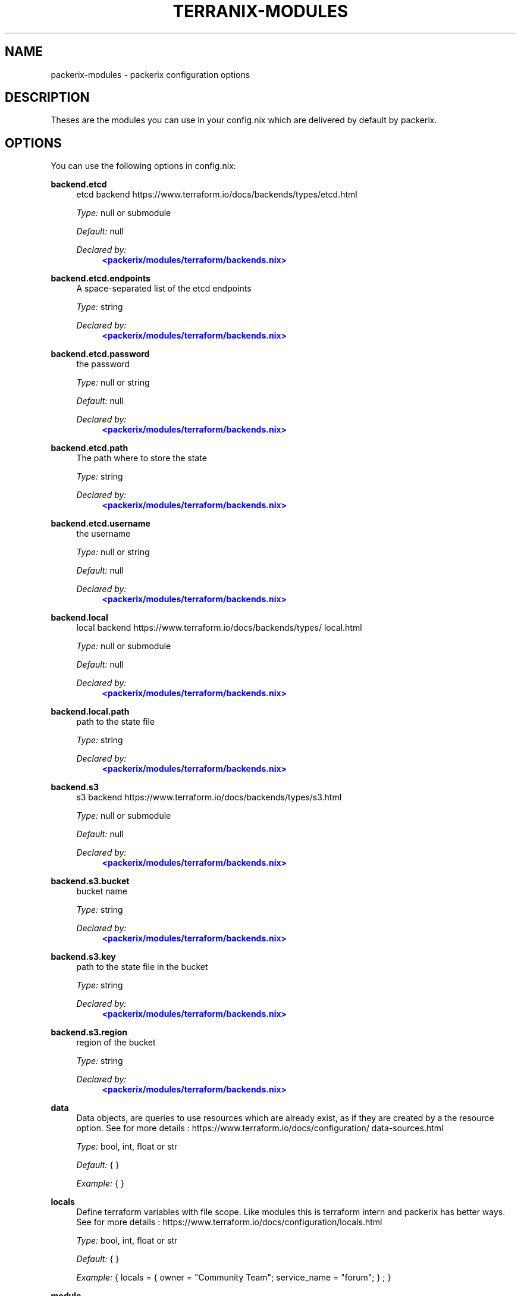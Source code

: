'\" t
.\"     Title: packerix-modules
.\"    Author: Ingolf Wagner
.\" Generator: DocBook XSL Stylesheets v1.79.2 <http://docbook.sf.net/>
.\"      Date: 01/01/1980
.\"    Manual: packerix reference pages
.\"    Source: packerix module documentation
.\"  Language: English
.\"
.TH "TERRANIX\-MODULES" "5" "01/01/1980" "packerix module documentation" "packerix reference pages"
.\" -----------------------------------------------------------------
.\" * Define some portability stuff
.\" -----------------------------------------------------------------
.\" ~~~~~~~~~~~~~~~~~~~~~~~~~~~~~~~~~~~~~~~~~~~~~~~~~~~~~~~~~~~~~~~~~
.\" http://bugs.debian.org/507673
.\" http://lists.gnu.org/archive/html/groff/2009-02/msg00013.html
.\" ~~~~~~~~~~~~~~~~~~~~~~~~~~~~~~~~~~~~~~~~~~~~~~~~~~~~~~~~~~~~~~~~~
.ie \n(.g .ds Aq \(aq
.el       .ds Aq '
.\" -----------------------------------------------------------------
.\" * set default formatting
.\" -----------------------------------------------------------------
.\" disable hyphenation
.nh
.\" disable justification (adjust text to left margin only)
.ad l
.\" enable line breaks after slashes
.cflags 4 /
.\" -----------------------------------------------------------------
.\" * MAIN CONTENT STARTS HERE *
.\" -----------------------------------------------------------------
.SH "NAME"
packerix-modules \- packerix configuration options
.SH "DESCRIPTION"
.PP
Theses are the modules you can use in your
config\&.nix
which are delivered by default by packerix\&.
.SH "OPTIONS"
.PP
You can use the following options in
config\&.nix:
.PP
\fBbackend\&.etcd\fR
.RS 4
etcd backend https://www\&.terraform\&.io/docs/backends/types/etcd\&.html
.sp
\fIType:\fR
null or submodule
.sp
\fIDefault:\fR
null
.sp
\fIDeclared by:\fR
.RS 4
\m[blue]\fB<packerix/modules/terraform/backends\&.nix>\fR\m[]
.RE
.RE
.PP
\fBbackend\&.etcd\&.endpoints\fR
.RS 4
A space\-separated list of the etcd endpoints
.sp
\fIType:\fR
string
.sp
\fIDeclared by:\fR
.RS 4
\m[blue]\fB<packerix/modules/terraform/backends\&.nix>\fR\m[]
.RE
.RE
.PP
\fBbackend\&.etcd\&.password\fR
.RS 4
the password
.sp
\fIType:\fR
null or string
.sp
\fIDefault:\fR
null
.sp
\fIDeclared by:\fR
.RS 4
\m[blue]\fB<packerix/modules/terraform/backends\&.nix>\fR\m[]
.RE
.RE
.PP
\fBbackend\&.etcd\&.path\fR
.RS 4
The path where to store the state
.sp
\fIType:\fR
string
.sp
\fIDeclared by:\fR
.RS 4
\m[blue]\fB<packerix/modules/terraform/backends\&.nix>\fR\m[]
.RE
.RE
.PP
\fBbackend\&.etcd\&.username\fR
.RS 4
the username
.sp
\fIType:\fR
null or string
.sp
\fIDefault:\fR
null
.sp
\fIDeclared by:\fR
.RS 4
\m[blue]\fB<packerix/modules/terraform/backends\&.nix>\fR\m[]
.RE
.RE
.PP
\fBbackend\&.local\fR
.RS 4
local backend https://www\&.terraform\&.io/docs/backends/types/local\&.html
.sp
\fIType:\fR
null or submodule
.sp
\fIDefault:\fR
null
.sp
\fIDeclared by:\fR
.RS 4
\m[blue]\fB<packerix/modules/terraform/backends\&.nix>\fR\m[]
.RE
.RE
.PP
\fBbackend\&.local\&.path\fR
.RS 4
path to the state file
.sp
\fIType:\fR
string
.sp
\fIDeclared by:\fR
.RS 4
\m[blue]\fB<packerix/modules/terraform/backends\&.nix>\fR\m[]
.RE
.RE
.PP
\fBbackend\&.s3\fR
.RS 4
s3 backend https://www\&.terraform\&.io/docs/backends/types/s3\&.html
.sp
\fIType:\fR
null or submodule
.sp
\fIDefault:\fR
null
.sp
\fIDeclared by:\fR
.RS 4
\m[blue]\fB<packerix/modules/terraform/backends\&.nix>\fR\m[]
.RE
.RE
.PP
\fBbackend\&.s3\&.bucket\fR
.RS 4
bucket name
.sp
\fIType:\fR
string
.sp
\fIDeclared by:\fR
.RS 4
\m[blue]\fB<packerix/modules/terraform/backends\&.nix>\fR\m[]
.RE
.RE
.PP
\fBbackend\&.s3\&.key\fR
.RS 4
path to the state file in the bucket
.sp
\fIType:\fR
string
.sp
\fIDeclared by:\fR
.RS 4
\m[blue]\fB<packerix/modules/terraform/backends\&.nix>\fR\m[]
.RE
.RE
.PP
\fBbackend\&.s3\&.region\fR
.RS 4
region of the bucket
.sp
\fIType:\fR
string
.sp
\fIDeclared by:\fR
.RS 4
\m[blue]\fB<packerix/modules/terraform/backends\&.nix>\fR\m[]
.RE
.RE
.PP
\fBdata\fR
.RS 4
Data objects, are queries to use resources which are already exist, as if they are created by a the resource option\&. See for more details : https://www\&.terraform\&.io/docs/configuration/data\-sources\&.html
.sp
\fIType:\fR
bool, int, float or str
.sp
\fIDefault:\fR
{ }
.sp
\fIExample:\fR
{ }
.RE
.PP
\fBlocals\fR
.RS 4
Define terraform variables with file scope\&. Like modules this is terraform intern and packerix has better ways\&. See for more details : https://www\&.terraform\&.io/docs/configuration/locals\&.html
.sp
\fIType:\fR
bool, int, float or str
.sp
\fIDefault:\fR
{ }
.sp
\fIExample:\fR
{ locals = { owner = "Community Team"; service_name = "forum"; } ; }
.RE
.PP
\fBmodule\fR
.RS 4
A terraform module, to define multiple resources, for sharing or duplication\&. The terraform module system, and has nothing to do with the module system of packerix or nixos\&. See for more details : https://www\&.terraform\&.io/docs/configuration/modules\&.html
.sp
\fIType:\fR
bool, int, float or str
.sp
\fIDefault:\fR
{ }
.sp
\fIExample:\fR
{ module = { consul = { source = "github\&.com/hashicorp/example"; } ; } ; }
.RE
.PP
\fBoutput\fR
.RS 4
Useful in combination with terraform_remote_state\&. See for more details : https://www\&.terraform\&.io/docs/configuration/outputs\&.html
.sp
\fIType:\fR
bool, int, float or str
.sp
\fIDefault:\fR
{ }
.sp
\fIExample:\fR
{ output = { instance_ip_addr = { value = "aws_instance\&.server\&.private_ip"; } ; } ; }
.RE
.PP
\fBprovider\fR
.RS 4
Define you API connection\&. Don\*(Aqt use secrets in here, they will be visible in the nix\-store and the resulting config\&.tf\&.json\&. Instead use terraform variables\&. See for more details : https://www\&.terraform\&.io/docs/configuration/providers\&.html or https://www\&.terraform\&.io/docs/providers/index\&.html
.sp
\fIType:\fR
bool, int, float or str
.sp
\fIDefault:\fR
{ }
.sp
\fIExample:\fR
{ provider = { google = { project = "acme\-app"; region = "us\-central1"; } ; } ; }
.RE
.PP
\fBprovisioner\&.privateKeyFile\fR
.RS 4
PrivateKey for provisioning via ssh access see https://www\&.terraform\&.io/docs/provisioners/connection\&.html This is an agnostic option, option\-authors should use this options to implement server provisioning\&.
.sp
\fIType:\fR
string
.sp
\fIExample:\fR
"~/\&.ssh/id_rsa"
.sp
\fIDeclared by:\fR
.RS 4
\m[blue]\fB<packerix/modules/provisioner\&.nix>\fR\m[]
.RE
.RE
.PP
\fBremote_state\&.etcd\fR
.RS 4
etcd remote state https://www\&.terraform\&.io/docs/backends/types/etcd\&.html
.sp
\fIType:\fR
attribute set of submodules
.sp
\fIDefault:\fR
{ }
.sp
\fIDeclared by:\fR
.RS 4
\m[blue]\fB<packerix/modules/terraform/backends\&.nix>\fR\m[]
.RE
.RE
.PP
\fBremote_state\&.etcd\&.<name>\&.endpoints\fR
.RS 4
A space\-separated list of the etcd endpoints
.sp
\fIType:\fR
string
.sp
\fIDeclared by:\fR
.RS 4
\m[blue]\fB<packerix/modules/terraform/backends\&.nix>\fR\m[]
.RE
.RE
.PP
\fBremote_state\&.etcd\&.<name>\&.password\fR
.RS 4
the password
.sp
\fIType:\fR
null or string
.sp
\fIDefault:\fR
null
.sp
\fIDeclared by:\fR
.RS 4
\m[blue]\fB<packerix/modules/terraform/backends\&.nix>\fR\m[]
.RE
.RE
.PP
\fBremote_state\&.etcd\&.<name>\&.path\fR
.RS 4
The path where to store the state
.sp
\fIType:\fR
string
.sp
\fIDeclared by:\fR
.RS 4
\m[blue]\fB<packerix/modules/terraform/backends\&.nix>\fR\m[]
.RE
.RE
.PP
\fBremote_state\&.etcd\&.<name>\&.username\fR
.RS 4
the username
.sp
\fIType:\fR
null or string
.sp
\fIDefault:\fR
null
.sp
\fIDeclared by:\fR
.RS 4
\m[blue]\fB<packerix/modules/terraform/backends\&.nix>\fR\m[]
.RE
.RE
.PP
\fBremote_state\&.local\fR
.RS 4
local remote state https://www\&.terraform\&.io/docs/backends/types/local\&.html
.sp
\fIType:\fR
attribute set of submodules
.sp
\fIDefault:\fR
{ }
.sp
\fIDeclared by:\fR
.RS 4
\m[blue]\fB<packerix/modules/terraform/backends\&.nix>\fR\m[]
.RE
.RE
.PP
\fBremote_state\&.local\&.<name>\&.path\fR
.RS 4
path to the state file
.sp
\fIType:\fR
string
.sp
\fIDeclared by:\fR
.RS 4
\m[blue]\fB<packerix/modules/terraform/backends\&.nix>\fR\m[]
.RE
.RE
.PP
\fBremote_state\&.s3\fR
.RS 4
s3 remote state https://www\&.terraform\&.io/docs/backends/types/s3\&.html
.sp
\fIType:\fR
attribute set of submodules
.sp
\fIDefault:\fR
{ }
.sp
\fIDeclared by:\fR
.RS 4
\m[blue]\fB<packerix/modules/terraform/backends\&.nix>\fR\m[]
.RE
.RE
.PP
\fBremote_state\&.s3\&.<name>\&.bucket\fR
.RS 4
bucket name
.sp
\fIType:\fR
string
.sp
\fIDeclared by:\fR
.RS 4
\m[blue]\fB<packerix/modules/terraform/backends\&.nix>\fR\m[]
.RE
.RE
.PP
\fBremote_state\&.s3\&.<name>\&.key\fR
.RS 4
path to the state file in the bucket
.sp
\fIType:\fR
string
.sp
\fIDeclared by:\fR
.RS 4
\m[blue]\fB<packerix/modules/terraform/backends\&.nix>\fR\m[]
.RE
.RE
.PP
\fBremote_state\&.s3\&.<name>\&.region\fR
.RS 4
region of the bucket
.sp
\fIType:\fR
string
.sp
\fIDeclared by:\fR
.RS 4
\m[blue]\fB<packerix/modules/terraform/backends\&.nix>\fR\m[]
.RE
.RE
.PP
\fBresource\fR
.RS 4
The backbone of terraform and packerix to change and create state\&. See for more details : https://www\&.terraform\&.io/docs/configuration/resources\&.html
.sp
\fIType:\fR
bool, int, float or str
.sp
\fIDefault:\fR
{ }
.sp
\fIExample:\fR
{ resource = { aws_instance = { web = { ami = "ami\-a1b2c3d4"; instance_type = "t2\&.micro"; } ; } ; } ; }
.RE
.PP
\fBterraform\fR
.RS 4
Terraform configuration\&. But for backends have a look at the packerix options backend\&.etcd, backend\&.local and backend\&.s3\&. See for more details : https://www\&.terraform\&.io/docs/configuration/terraform\&.html
.sp
\fIType:\fR
bool, int, float or str
.sp
\fIDefault:\fR
{ }
.sp
\fIExample:\fR
{ terraform = { backend = { s3 = { bucket = "mybucket"; key = "path/to/my/key"; region = "us\-east\-1"; } ; } ; } ; }
.RE
.PP
\fBusers\fR
.RS 4
User management\&. `users\&.group\&.username` is the path\&. All members in the `admins` group should be able to ssh to servers\&. This is an agnostic option, option\-authors should use this options to implement server provisioning\&.
.sp
\fIType:\fR
attribute set of attribute set of submoduless
.sp
\fIDefault:\fR
{ }
.sp
\fIExample:\fR
{ admins = { lassuls = { publicKey = "ssh\-rsa ABKAB3NzaC1yc2EAAAA\&.\&."; } ; mrVanDalo = { publicKey = "ssh\-rsa AAAAB3NzaC1yc2EAAAA\&.\&."; } ; } ; }
.sp
\fIDeclared by:\fR
.RS 4
\m[blue]\fB<packerix/modules/users\&.nix>\fR\m[]
.RE
.RE
.PP
\fBusers\&.<name>\&.<name>\&.publicKey\fR
.RS 4
ssh public key of user
.sp
\fIType:\fR
null or string
.sp
\fIDefault:\fR
null
.sp
\fIExample:\fR
"\e${ file( ~/\&.ssh/id_rsa\&.pub ) }"
.sp
\fIDeclared by:\fR
.RS 4
\m[blue]\fB<packerix/modules/users\&.nix>\fR\m[]
.RE
.RE
.PP
\fBvariable\fR
.RS 4
Input Variables, which can be set by `\-\-var=name` or by environment variables prefixt with `TF_VAR_`\&. Usually used in terraform modules or to ask for API tokens\&. See for more details : https://www\&.terraform\&.io/docs/configuration/variables\&.html
.sp
\fIType:\fR
bool, int, float or str
.sp
\fIDefault:\fR
{ }
.sp
\fIExample:\fR
{ variable = { image_id = { description = "The id of the machine image (AMI) to use for the server\&."; type = "string"; } ; } ; }
.RE
.SH "SEE ALSO"
.PP
\fBpackerix\fR(1)
.SH "AUTHOR"
.PP
\fBIngolf Wagner\fR
.RS 4
Author.
.RE
.SH "COPYRIGHT"
.br
Copyright \(co 2019\(en2022 Ingolf Wagner
.br
